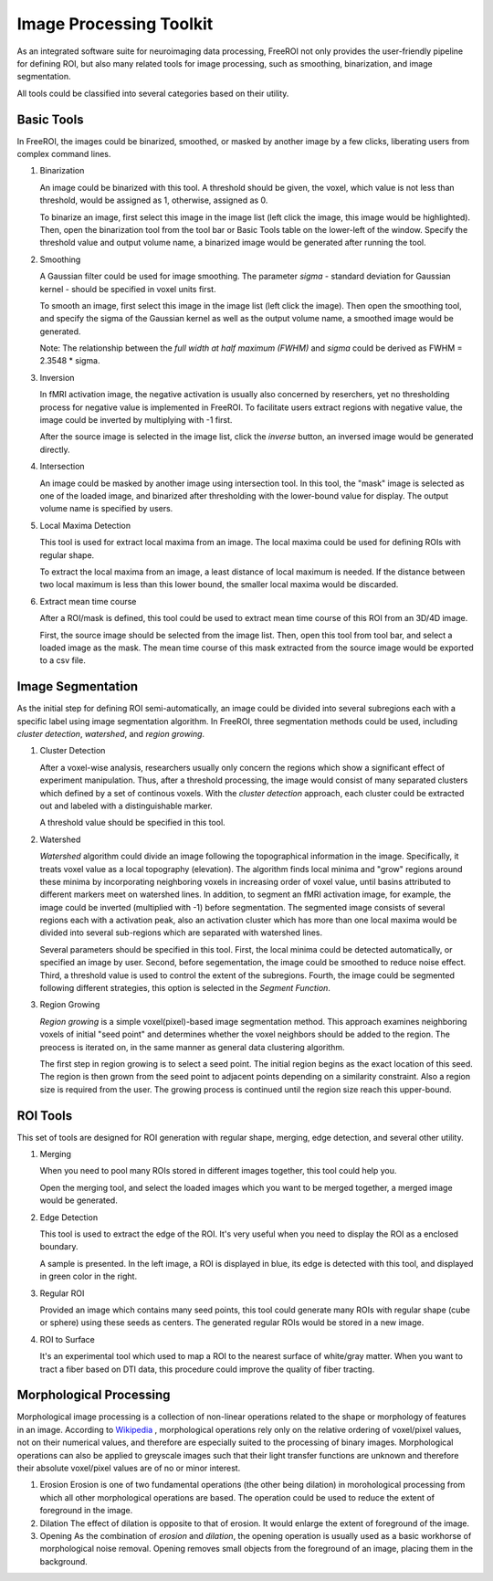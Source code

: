 .. _data-analysis-toolkit:

Image Processing Toolkit
=====================

As an integrated software suite for neuroimaging data processing, FreeROI 
not only provides the user-friendly pipeline for defining ROI, but also many
related tools for image processing, such as smoothing, binarization, and 
image segmentation.

All tools could be classified into several categories based on their
utility.

Basic Tools
-----------

In FreeROI, the images could be binarized, smoothed, or masked by another image
by a few clicks, liberating users from complex command lines.

1. Binarization

   An image could be binarized with this tool. A threshold should be given, 
   the voxel, which value is not less than threshold, would be assigned as 1,
   otherwise, assigned as 0.

   To binarize an image, first select this image in the image list (left click
   the image, this image would be highlighted). Then, open the binarization
   tool from the tool bar or Basic Tools table on the lower-left of the window.
   Specify the threshold value and output volume name, a binarized image would
   be generated after running the tool.

   .. image:: imgs/binarization.png

#. Smoothing

   A Gaussian filter could be used for image smoothing. The parameter *sigma*
   - standard deviation for Gaussian kernel - should be specified in voxel
   units first.

   To smooth an image, first select this image in the image list (left click
   the image). Then open the smoothing tool, and specify the sigma of the
   Gaussian kernel as well as the output volume name, a smoothed image would
   be generated.

   .. image:: imgs/smoothing.png

   Note: The relationship between the *full width at half maximum (FWHM)* and
   *sigma* could be derived as FWHM = 2.3548 * sigma.

#. Inversion

   In fMRI activation image, the negative activation is usually also concerned 
   by reserchers, yet no thresholding process for negative value is implemented
   in FreeROI. To facilitate users extract regions with negative value, the 
   image could be inverted by multiplying with -1 first.

   After the source image is selected in the image list, click the *inverse*
   button, an inversed image would be generated directly.

#. Intersection

   An image could be masked by another image using intersection tool. In this
   tool, the "mask" image is selected as one of the loaded image, and binarized
   after thresholding with the lower-bound value for display. The output volume
   name is specified by users.

   .. image:: imgs/intersect.png

#. Local Maxima Detection

   This tool is used for extract local maxima from an image. The local maxima
   could be used for defining ROIs with regular shape.

   To extract the local maxima from an image, a least distance of local maximum
   is needed. If the distance between two local maximum is less than this lower
   bound, the smaller local maxima would be discarded.

   .. image:: imgs/local_max.png

#. Extract mean time course

   After a ROI/mask is defined, this tool could be used to extract mean time 
   course of this ROI from an 3D/4D image. 

   First, the source image should be selected from the image list. Then, open
   this tool from tool bar, and select a loaded image as the mask. The mean
   time course of this mask extracted from the source image would be exported
   to a csv file.

   .. image:: imgs/extract_mts.png

Image Segmentation
------------------

As the initial step for defining ROI semi-automatically, an image could be 
divided into several subregions each with a specific label using image
segmentation algorithm. In FreeROI, three segmentation methods could be used,
including *cluster detection*, *watershed*, and *region growing*.

1. Cluster Detection

   After a voxel-wise analysis, researchers usually only concern the regions
   which show a significant effect of experiment manipulation. Thus, after 
   a threshold processing, the image would consist of many separated clusters
   which defined by a set of continous voxels. With the *cluster detection*
   approach, each cluster could be extracted out and labeled with a 
   distinguishable marker.

   .. image:: imgs/clusters.png

   A threshold value should be specified in this tool.

#. Watershed

   *Watershed* algorithm could divide an image following the topographical
   information in the image. Specifically, it treats voxel value as a local
   topography (elevation). The algorithm finds local minima and "grow"
   regions around these minima by incorporating neighboring voxels in
   increasing order of voxel value, until basins attributed to different 
   markers meet on watershed lines. In addition, to segment an fMRI activation
   image, for example, the image could be inverted (multiplied with -1) before
   segmentation. The segmented image consists of several regions each with a 
   activation peak, also an activation cluster which has more than one local
   maxima would be divided into several sub-regions which are separated with
   watershed lines.

   .. image:: imgs/watershed.png

   Several parameters should be specified in this tool. First, the local minima
   could be detected automatically, or specified an image by user. Second,
   before segementation, the image could be smoothed to reduce noise effect.
   Third, a threshold value is used to control the extent of the subregions.
   Fourth, the image could be segmented following different strategies, this
   option is selected in the *Segment Function*.

#. Region Growing

   *Region growing* is a simple voxel(pixel)-based image segmentation method.
   This approach examines neighboring voxels of initial "seed point" and
   determines whether the voxel neighbors should be added to the region. The
   preocess is iterated on, in the same manner as general data clustering
   algorithm.

   The first step in region growing is to select a seed point. The initial
   region begins as the exact location of this seed. The region is then grown
   from the seed point to adjacent points depending on a similarity constraint.
   Also a region size is required from the user. The growing process is
   continued until the region size reach this upper-bound.

   .. image:: imgs/region_grow.png

ROI Tools
-----------------------

This set of tools are designed for ROI generation with regular shape, merging,
edge detection, and several other utility.

1. Merging

   When you need to pool many ROIs stored in different images together, this 
   tool could help you.

   Open the merging tool, and select the loaded images which you want to be
   merged together, a merged image would be generated.

#. Edge Detection

   This tool is used to extract the edge of the ROI. It's very useful when you
   need to display the ROI as a enclosed boundary.

   A sample is presented. In the left image, a ROI is displayed in blue, its
   edge is detected with this tool, and displayed in green color in the right.

   .. image:: imgs/edge_detect.png

#. Regular ROI

   Provided an image which contains many seed points, this tool could generate
   many ROIs with regular shape (cube or sphere) using these seeds as centers.
   The generated regular ROIs would be stored in a new image.

   .. image:: imgs/regular_roi.png

#. ROI to Surface

   It's an experimental tool which used to map a ROI to the nearest surface
   of white/gray matter. When you want to tract a fiber based on DTI data,
   this procedure could improve the quality of fiber tracting.

Morphological Processing
------------------------

Morphological image processing is a collection of non-linear operations related
to the shape or morphology of features in an image. According to
`Wikipedia <http://en.wikipedia.org/wiki/Morphological_image_processing>`_ ,
morphological operations rely only on the relative ordering of voxel/pixel
values, not on their numerical values, and therefore are especially suited to
the processing of binary images. Morphological operations can also be applied
to greyscale images such that their light transfer functions are unknown and
therefore their absolute voxel/pixel values are of no or minor interest.

1. Erosion
   Erosion is one of two fundamental operations (the other being dilation) in 
   morohological processing from which all other morphological operations are
   based. The operation could be used to reduce the extent of foreground in the
   image.

#. Dilation
   The effect of dilation is opposite to that of erosion. It would enlarge the
   extent of foreground of the image.

#. Opening
   As the combination of *erosion* and *dilation*, the opening operation is
   usually used as a basic workhorse of morphological noise removal. Opening
   removes small objects from the foreground of an image, placing them in the
   background.

